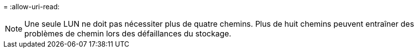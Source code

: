 = 
:allow-uri-read: 



NOTE: Une seule LUN ne doit pas nécessiter plus de quatre chemins. Plus de huit chemins peuvent entraîner des problèmes de chemin lors des défaillances du stockage.
